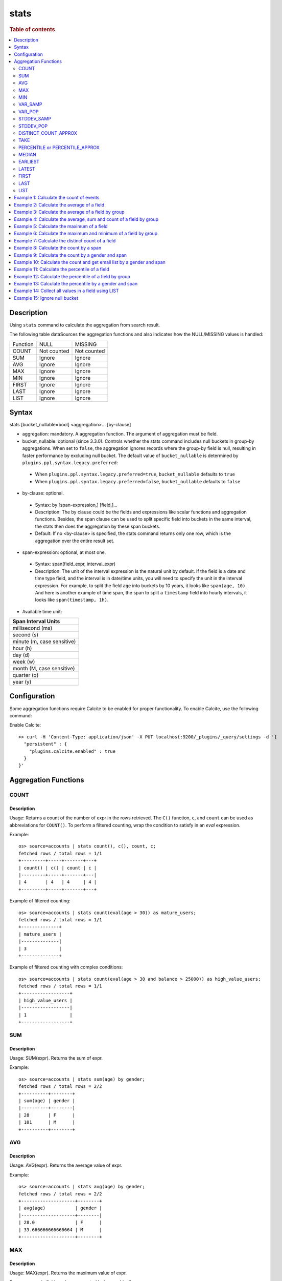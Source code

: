 =============
stats
=============

.. rubric:: Table of contents

.. contents::
   :local:
   :depth: 2


Description
============
| Using ``stats`` command to calculate the aggregation from search result.

The following table dataSources the aggregation functions and also indicates how the NULL/MISSING values is handled:

+----------+-------------+-------------+
| Function | NULL        | MISSING     |
+----------+-------------+-------------+
| COUNT    | Not counted | Not counted |
+----------+-------------+-------------+
| SUM      | Ignore      | Ignore      |
+----------+-------------+-------------+
| AVG      | Ignore      | Ignore      |
+----------+-------------+-------------+
| MAX      | Ignore      | Ignore      |
+----------+-------------+-------------+
| MIN      | Ignore      | Ignore      |
+----------+-------------+-------------+
| FIRST    | Ignore      | Ignore      |
+----------+-------------+-------------+
| LAST     | Ignore      | Ignore      |
+----------+-------------+-------------+
| LIST     | Ignore      | Ignore      |
+----------+-------------+-------------+


Syntax
============
stats [bucket_nullable=bool] <aggregation>... [by-clause]


* aggregation: mandatory. A aggregation function. The argument of aggregation must be field.

* bucket_nullable: optional (since 3.3.0). Controls whether the stats command includes null buckets in group-by aggregations. When set to ``false``, the aggregation ignores records where the group-by field is null, resulting in faster performance by excluding null bucket. The default value of ``bucket_nullable`` is determined by ``plugins.ppl.syntax.legacy.preferred``:

 * When ``plugins.ppl.syntax.legacy.preferred=true``, ``bucket_nullable`` defaults to ``true``
 * When ``plugins.ppl.syntax.legacy.preferred=false``, ``bucket_nullable`` defaults to ``false``

* by-clause: optional.

 * Syntax: by [span-expression,] [field,]...
 * Description: The by clause could be the fields and expressions like scalar functions and aggregation functions. Besides, the span clause can be used to split specific field into buckets in the same interval, the stats then does the aggregation by these span buckets.
 * Default: If no <by-clause> is specified, the stats command returns only one row, which is the aggregation over the entire result set.

* span-expression: optional, at most one.

 * Syntax: span(field_expr, interval_expr)
 * Description: The unit of the interval expression is the natural unit by default. If the field is a date and time type field, and the interval is in date/time units, you will need to specify the unit in the interval expression. For example, to split the field ``age`` into buckets by 10 years, it looks like ``span(age, 10)``. And here is another example of time span, the span to split a ``timestamp`` field into hourly intervals, it looks like ``span(timestamp, 1h)``.

* Available time unit:

+----------------------------+
| Span Interval Units        |
+============================+
| millisecond (ms)           |
+----------------------------+
| second (s)                 |
+----------------------------+
| minute (m, case sensitive) |
+----------------------------+
| hour (h)                   |
+----------------------------+
| day (d)                    |
+----------------------------+
| week (w)                   |
+----------------------------+
| month (M, case sensitive)  |
+----------------------------+
| quarter (q)                |
+----------------------------+
| year (y)                   |
+----------------------------+

Configuration
=============
Some aggregation functions require Calcite to be enabled for proper functionality. To enable Calcite, use the following command:

Enable Calcite::

    >> curl -H 'Content-Type: application/json' -X PUT localhost:9200/_plugins/_query/settings -d '{
      "persistent" : {
        "plugins.calcite.enabled" : true
      }
    }'

Aggregation Functions
=====================

COUNT
-----

Description
>>>>>>>>>>>

Usage: Returns a count of the number of expr in the rows retrieved. The ``C()`` function, ``c``, and ``count`` can be used as abbreviations for ``COUNT()``. To perform a filtered counting, wrap the condition to satisfy in an `eval` expression.

Example::

    os> source=accounts | stats count(), c(), count, c;
    fetched rows / total rows = 1/1
    +---------+-----+-------+---+
    | count() | c() | count | c |
    |---------+-----+-------+---|
    | 4       | 4   | 4     | 4 |
    +---------+-----+-------+---+

Example of filtered counting::

    os> source=accounts | stats count(eval(age > 30)) as mature_users;
    fetched rows / total rows = 1/1
    +--------------+
    | mature_users |
    |--------------|
    | 3            |
    +--------------+

Example of filtered counting with complex conditions::

    os> source=accounts | stats count(eval(age > 30 and balance > 25000)) as high_value_users;
    fetched rows / total rows = 1/1
    +------------------+
    | high_value_users |
    |------------------|
    | 1                |
    +------------------+

SUM
---

Description
>>>>>>>>>>>

Usage: SUM(expr). Returns the sum of expr.

Example::

    os> source=accounts | stats sum(age) by gender;
    fetched rows / total rows = 2/2
    +----------+--------+
    | sum(age) | gender |
    |----------+--------|
    | 28       | F      |
    | 101      | M      |
    +----------+--------+

AVG
---

Description
>>>>>>>>>>>

Usage: AVG(expr). Returns the average value of expr.

Example::

    os> source=accounts | stats avg(age) by gender;
    fetched rows / total rows = 2/2
    +--------------------+--------+
    | avg(age)           | gender |
    |--------------------+--------|
    | 28.0               | F      |
    | 33.666666666666664 | M      |
    +--------------------+--------+

MAX
---

Description
>>>>>>>>>>>

Usage: MAX(expr). Returns the maximum value of expr.

For non-numeric fields, values are sorted lexicographically.

Note: Non-numeric field support requires Calcite to be enabled (see `Configuration`_ section above). Available since version 3.3.0.

Example::

    os> source=accounts | stats max(age);
    fetched rows / total rows = 1/1
    +----------+
    | max(age) |
    |----------|
    | 36       |
    +----------+

Example with text field::

    os> source=accounts | stats max(firstname);
    fetched rows / total rows = 1/1
    +----------------+
    | max(firstname) |
    |----------------|
    | Nanette        |
    +----------------+

MIN
---

Description
>>>>>>>>>>>

Usage: MIN(expr). Returns the minimum value of expr.

For non-numeric fields, values are sorted lexicographically.

Note: Non-numeric field support requires Calcite to be enabled (see `Configuration`_ section above). Available since version 3.3.0.

Example::

    os> source=accounts | stats min(age);
    fetched rows / total rows = 1/1
    +----------+
    | min(age) |
    |----------|
    | 28       |
    +----------+

Example with text field::

    os> source=accounts | stats min(firstname);
    fetched rows / total rows = 1/1
    +----------------+
    | min(firstname) |
    |----------------|
    | Amber          |
    +----------------+

VAR_SAMP
--------

Description
>>>>>>>>>>>

Usage: VAR_SAMP(expr). Returns the sample variance of expr.

Example::

    os> source=accounts | stats var_samp(age);
    fetched rows / total rows = 1/1
    +--------------------+
    | var_samp(age)      |
    |--------------------|
    | 10.916666666666666 |
    +--------------------+

VAR_POP
-------

Description
>>>>>>>>>>>

Usage: VAR_POP(expr). Returns the population standard variance of expr.

Example::

    os> source=accounts | stats var_pop(age);
    fetched rows / total rows = 1/1
    +--------------+
    | var_pop(age) |
    |--------------|
    | 8.1875       |
    +--------------+

STDDEV_SAMP
-----------

Description
>>>>>>>>>>>

Usage: STDDEV_SAMP(expr). Return the sample standard deviation of expr.

Example::

    os> source=accounts | stats stddev_samp(age);
    fetched rows / total rows = 1/1
    +-------------------+
    | stddev_samp(age)  |
    |-------------------|
    | 3.304037933599835 |
    +-------------------+

STDDEV_POP
----------

Description
>>>>>>>>>>>

Usage: STDDEV_POP(expr). Return the population standard deviation of expr.

Example::

    os> source=accounts | stats stddev_pop(age);
    fetched rows / total rows = 1/1
    +--------------------+
    | stddev_pop(age)    |
    |--------------------|
    | 2.8613807855648994 |
    +--------------------+

DISTINCT_COUNT_APPROX
---------------------

Description
>>>>>>>>>>>

Version: 3.1.0

Usage: DISTINCT_COUNT_APPROX(expr). Return the approximate distinct count value of the expr, using the hyperloglog++ algorithm.

Example::

    PPL> source=accounts | stats distinct_count_approx(gender);
    fetched rows / total rows = 1/1
    +-------------------------------+
    | distinct_count_approx(gender) |
    |-------------------------------|
    | 2                             |
    +-------------------------------+

TAKE
----

Description
>>>>>>>>>>>

Usage: TAKE(field [, size]). Return original values of a field. It does not guarantee on the order of values.

* field: mandatory. The field must be a text field.
* size: optional integer. The number of values should be returned. Default is 10.

Example::

    os> source=accounts | stats take(firstname);
    fetched rows / total rows = 1/1
    +-----------------------------+
    | take(firstname)             |
    |-----------------------------|
    | [Amber,Hattie,Nanette,Dale] |
    +-----------------------------+

PERCENTILE or PERCENTILE_APPROX
-------------------------------

Description
>>>>>>>>>>>

Usage: PERCENTILE(expr, percent) or PERCENTILE_APPROX(expr, percent). Return the approximate percentile value of expr at the specified percentage.

* percent: The number must be a constant between 0 and 100.

Example::

    os> source=accounts | stats percentile(age, 90) by gender;
    fetched rows / total rows = 2/2
    +---------------------+--------+
    | percentile(age, 90) | gender |
    |---------------------+--------|
    | 28                  | F      |
    | 36                  | M      |
    +---------------------+--------+

Percentile Shortcut Functions
>>>>>>>>>>>>>>>>>>>>>>>>>>>>>

Version: 3.3.0

For convenience, OpenSearch PPL provides shortcut functions for common percentiles:

- ``PERC<percent>(expr)`` - Equivalent to ``PERCENTILE(expr, <percent>)``
- ``P<percent>(expr)`` - Equivalent to ``PERCENTILE(expr, <percent>)``

Both integer and decimal percentiles from 0 to 100 are supported (e.g., ``PERC95``, ``P99.5``).

Example::

    ppl> source=accounts | stats perc99.5(age);
    fetched rows / total rows = 1/1
    +---------------+
    | perc99.5(age) |
    |---------------|
    | 36            |
    +---------------+

    ppl> source=accounts | stats p50(age);
    fetched rows / total rows = 1/1
    +---------+
    | p50(age) |
    |---------|
    | 32      |
    +---------+

MEDIAN
------

Description
>>>>>>>>>>>

Version: 3.3.0

Usage: MEDIAN(expr). Returns the median (50th percentile) value of `expr`. This is equivalent to ``PERCENTILE(expr, 50)``.

Note: This function requires Calcite to be enabled (see `Configuration`_ section above).

Example::

    os> source=accounts | stats median(age);
    fetched rows / total rows = 1/1
    +-------------+
    | median(age) |
    |-------------|
    | 32          |
    +-------------+

EARLIEST
--------

Description
>>>>>>>>>>>

Version: 3.3.0

Usage: EARLIEST(field [, time_field]). Return the earliest value of a field based on timestamp ordering.

* field: mandatory. The field to return the earliest value for.
* time_field: optional. The field to use for time-based ordering. Defaults to @timestamp if not specified.

Note: This function requires Calcite to be enabled (see `Configuration`_ section above).

Example::

    os> source=events | stats earliest(message) by host | sort host;
    fetched rows / total rows = 2/2
    +-------------------+---------+
    | earliest(message) | host    |
    |-------------------+---------|
    | Starting up       | server1 |
    | Initializing      | server2 |
    +-------------------+---------+

Example with custom time field::

    os> source=events | stats earliest(status, event_time) by category | sort category;
    fetched rows / total rows = 2/2
    +------------------------------+----------+
    | earliest(status, event_time) | category |
    |------------------------------+----------|
    | pending                      | orders   |
    | active                       | users    |
    +------------------------------+----------+

LATEST
------

Description
>>>>>>>>>>>

Version: 3.3.0

Usage: LATEST(field [, time_field]). Return the latest value of a field based on timestamp ordering.

* field: mandatory. The field to return the latest value for.
* time_field: optional. The field to use for time-based ordering. Defaults to @timestamp if not specified.

Note: This function requires Calcite to be enabled (see `Configuration`_ section above).

Example::

    os> source=events | stats latest(message) by host | sort host;
    fetched rows / total rows = 2/2
    +------------------+---------+
    | latest(message)  | host    |
    |------------------+---------|
    | Shutting down    | server1 |
    | Maintenance mode | server2 |
    +------------------+---------+

Example with custom time field::

    os> source=events | stats latest(status, event_time) by category | sort category;
    fetched rows / total rows = 2/2
    +----------------------------+----------+
    | latest(status, event_time) | category |
    |----------------------------+----------|
    | cancelled                  | orders   |
    | inactive                   | users    |
    +----------------------------+----------+

FIRST
-----

Description
>>>>>>>>>>>

Version: 3.3.0

Usage: FIRST(field). Return the first non-null value of a field based on natural document order. Returns NULL if no records exist, or if all records have NULL values for the field.

* field: mandatory. The field to return the first value for.

Note: This function requires Calcite to be enabled (see `Configuration`_ section above).

Example::

    os> source=accounts | stats first(firstname) by gender;
    fetched rows / total rows = 2/2
    +------------------+--------+
    | first(firstname) | gender |
    |------------------+--------|
    | Nanette          | F      |
    | Amber            | M      |
    +------------------+--------+

Example with count aggregation::

    os> source=accounts | stats first(firstname), count() by gender;
    fetched rows / total rows = 2/2
    +------------------+---------+--------+
    | first(firstname) | count() | gender |
    |------------------+---------+--------|
    | Nanette          | 1       | F      |
    | Amber            | 3       | M      |
    +------------------+---------+--------+

LAST
----

Description
>>>>>>>>>>>

Version: 3.3.0

Usage: LAST(field). Return the last non-null value of a field based on natural document order. Returns NULL if no records exist, or if all records have NULL values for the field.

* field: mandatory. The field to return the last value for.

Note: This function requires Calcite to be enabled (see `Configuration`_ section above).

Example::

    os> source=accounts | stats last(firstname) by gender;
    fetched rows / total rows = 2/2
    +-----------------+--------+
    | last(firstname) | gender |
    |-----------------+--------|
    | Nanette         | F      |
    | Dale            | M      |
    +-----------------+--------+

Example with different fields::

    os> source=accounts | stats first(account_number), last(balance), first(age);
    fetched rows / total rows = 1/1
    +-----------------------+---------------+------------+
    | first(account_number) | last(balance) | first(age) |
    |-----------------------+---------------+------------|
    | 1                     | 4180          | 32         |
    +-----------------------+---------------+------------+

LIST
----

Description
>>>>>>>>>>>

Version: 3.3.0 (Calcite engine only)

Usage: LIST(expr). Collects all values from the specified expression into an array. Values are converted to strings, nulls are filtered, and duplicates are preserved. 
The function returns up to 100 values with no guaranteed ordering.

* expr: The field expression to collect values from.
* This aggregation function doesn't support Array, Struct, Object field types.

Example with string fields::

    PPL> source=accounts | stats list(firstname);
    fetched rows / total rows = 1/1
    +-------------------------------------+
    | list(firstname)                     |
    |-------------------------------------|`
    | ["Amber","Hattie","Nanette","Dale"] |
    +-------------------------------------+

Example with result field rename::

    PPL> source=accounts | stats list(firstname) as names;
    fetched rows / total rows = 1/1
    +-------------------------------------+
    | names                               |
    |-------------------------------------|
    | ["Amber","Hattie","Nanette","Dale"] |
    +-------------------------------------+
Example 1: Calculate the count of events
========================================

The example show calculate the count of events in the accounts.

PPL query::

    os> source=accounts | stats count();
    fetched rows / total rows = 1/1
    +---------+
    | count() |
    |---------|
    | 4       |
    +---------+


Example 2: Calculate the average of a field
===========================================

The example show calculate the average age of all the accounts.

PPL query::

    os> source=accounts | stats avg(age);
    fetched rows / total rows = 1/1
    +----------+
    | avg(age) |
    |----------|
    | 32.25    |
    +----------+


Example 3: Calculate the average of a field by group
====================================================

The example show calculate the average age of all the accounts group by gender.

PPL query::

    os> source=accounts | stats avg(age) by gender;
    fetched rows / total rows = 2/2
    +--------------------+--------+
    | avg(age)           | gender |
    |--------------------+--------|
    | 28.0               | F      |
    | 33.666666666666664 | M      |
    +--------------------+--------+


Example 4: Calculate the average, sum and count of a field by group
===================================================================

The example show calculate the average age, sum age and count of events of all the accounts group by gender.

PPL query::

    os> source=accounts | stats avg(age), sum(age), count() by gender;
    fetched rows / total rows = 2/2
    +--------------------+----------+---------+--------+
    | avg(age)           | sum(age) | count() | gender |
    |--------------------+----------+---------+--------|
    | 28.0               | 28       | 1       | F      |
    | 33.666666666666664 | 101      | 3       | M      |
    +--------------------+----------+---------+--------+

Example 5: Calculate the maximum of a field
===========================================

The example calculates the max age of all the accounts.

PPL query::

    os> source=accounts | stats max(age);
    fetched rows / total rows = 1/1
    +----------+
    | max(age) |
    |----------|
    | 36       |
    +----------+

Example 6: Calculate the maximum and minimum of a field by group
================================================================

The example calculates the max and min age values of all the accounts group by gender.

PPL query::

    os> source=accounts | stats max(age), min(age) by gender;
    fetched rows / total rows = 2/2
    +----------+----------+--------+
    | max(age) | min(age) | gender |
    |----------+----------+--------|
    | 28       | 28       | F      |
    | 36       | 32       | M      |
    +----------+----------+--------+

Example 7: Calculate the distinct count of a field
==================================================

To get the count of distinct values of a field, you can use ``DISTINCT_COUNT`` (or ``DC``) function instead of ``COUNT``. The example calculates both the count and the distinct count of gender field of all the accounts.

PPL query::

    os> source=accounts | stats count(gender), distinct_count(gender);
    fetched rows / total rows = 1/1
    +---------------+------------------------+
    | count(gender) | distinct_count(gender) |
    |---------------+------------------------|
    | 4             | 2                      |
    +---------------+------------------------+

Example 8: Calculate the count by a span
========================================

The example gets the count of age by the interval of 10 years.

PPL query::

    os> source=accounts | stats count(age) by span(age, 10) as age_span
    fetched rows / total rows = 2/2
    +------------+----------+
    | count(age) | age_span |
    |------------+----------|
    | 1          | 20       |
    | 3          | 30       |
    +------------+----------+

Example 9: Calculate the count by a gender and span
===================================================

The example gets the count of age by the interval of 10 years and group by gender.

PPL query::

    os> source=accounts | stats count() as cnt by span(age, 5) as age_span, gender
    fetched rows / total rows = 3/3
    +-----+----------+--------+
    | cnt | age_span | gender |
    |-----+----------+--------|
    | 1   | 25       | F      |
    | 2   | 30       | M      |
    | 1   | 35       | M      |
    +-----+----------+--------+

Span will always be the first grouping key whatever order you specify.

PPL query::

    os> source=accounts | stats count() as cnt by gender, span(age, 5) as age_span
    fetched rows / total rows = 3/3
    +-----+----------+--------+
    | cnt | age_span | gender |
    |-----+----------+--------|
    | 1   | 25       | F      |
    | 2   | 30       | M      |
    | 1   | 35       | M      |
    +-----+----------+--------+

Example 10: Calculate the count and get email list by a gender and span
=======================================================================

The example gets the count of age by the interval of 10 years and group by gender, additionally for each row get a list of at most 5 emails.

PPL query::

    os> source=accounts | stats count() as cnt, take(email, 5) by span(age, 5) as age_span, gender
    fetched rows / total rows = 3/3
    +-----+--------------------------------------------+----------+--------+
    | cnt | take(email, 5)                             | age_span | gender |
    |-----+--------------------------------------------+----------+--------|
    | 1   | []                                         | 25       | F      |
    | 2   | [amberduke@pyrami.com,daleadams@boink.com] | 30       | M      |
    | 1   | [hattiebond@netagy.com]                    | 35       | M      |
    +-----+--------------------------------------------+----------+--------+

Example 11: Calculate the percentile of a field
===============================================

The example show calculate the percentile 90th age of all the accounts.

PPL query::

    os> source=accounts | stats percentile(age, 90);
    fetched rows / total rows = 1/1
    +---------------------+
    | percentile(age, 90) |
    |---------------------|
    | 36                  |
    +---------------------+


Example 12: Calculate the percentile of a field by group
========================================================

The example show calculate the percentile 90th age of all the accounts group by gender.

PPL query::

    os> source=accounts | stats percentile(age, 90) by gender;
    fetched rows / total rows = 2/2
    +---------------------+--------+
    | percentile(age, 90) | gender |
    |---------------------+--------|
    | 28                  | F      |
    | 36                  | M      |
    +---------------------+--------+

Example 13: Calculate the percentile by a gender and span
=========================================================

The example gets the percentile 90th age by the interval of 10 years and group by gender.

PPL query::

    os> source=accounts | stats percentile(age, 90) as p90 by span(age, 10) as age_span, gender
    fetched rows / total rows = 2/2
    +-----+----------+--------+
    | p90 | age_span | gender |
    |-----+----------+--------|
    | 28  | 20       | F      |
    | 36  | 30       | M      |
    +-----+----------+--------+

Example 14: Collect all values in a field using LIST
====================================================

The example shows how to collect all firstname values, preserving duplicates and order.

PPL query::

    PPL> source=accounts | stats list(firstname);
    fetched rows / total rows = 1/1
    +-------------------------------------+
    | list(firstname)                     |
    |-------------------------------------|
    | ["Amber","Hattie","Nanette","Dale"] |
    +-------------------------------------+


Example 15: Ignore null bucket
==============================

Note: This argument requires version 3.3.0 or above.

PPL query::

    PPL> source=accounts | stats bucket_nullable=false count() as cnt by email;
    fetched rows / total rows = 3/3
    +-----+-----------------------+
    | cnt | email                 |
    |-----+-----------------------|
    | 1   | amberduke@pyrami.com  |
    | 1   | daleadams@boink.com   |
    | 1   | hattiebond@netagy.com |
    +-----+-----------------------+

